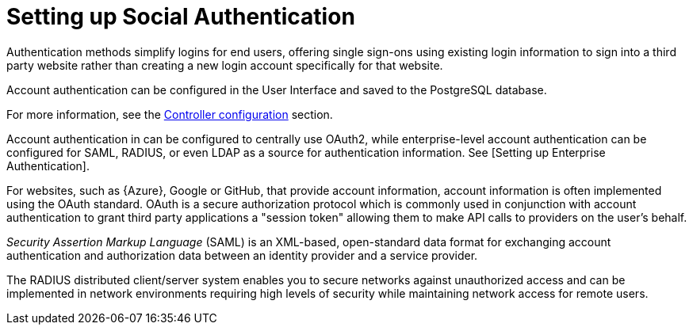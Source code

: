 [id="assembly-controller-set-up-social-authentication"]

= Setting up Social Authentication

Authentication methods simplify logins for end users, offering single sign-ons using existing login information to sign into a third party website rather than creating a new login account specifically for that website.

Account authentication can be configured in the User Interface and saved to the PostgreSQL database. 

For more information, see the xref:controller-config[Controller configuration] section.

Account authentication in can be configured to centrally use OAuth2, while enterprise-level account authentication can be configured for SAML, RADIUS, or even LDAP as a source for authentication information.
See [Setting up Enterprise Authentication].

For websites, such as {Azure}, Google or GitHub, that provide account information, account information is often implemented using the OAuth standard. 
OAuth is a secure authorization protocol which is commonly used in conjunction with account authentication to grant third
party applications a "session token" allowing them to make API calls to providers on the user's behalf.

_Security Assertion Markup Language_ (SAML) is an XML-based, open-standard data format for exchanging account authentication and authorization data between an identity provider and a service provider.

The RADIUS distributed client/server system enables you to secure networks against unauthorized access and can be implemented in network environments requiring high levels of security while maintaining network access for remote users.

